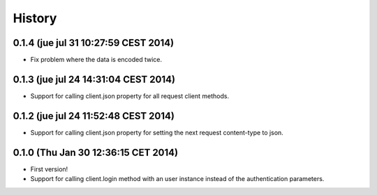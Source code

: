 .. :changelog:

History
-------

0.1.4 (jue jul 31 10:27:59 CEST 2014)
+++++++++++++++++++++++++++++++++++++

- Fix problem where the data is encoded twice.

0.1.3 (jue jul 24 14:31:04 CEST 2014)
+++++++++++++++++++++++++++++++++++++

- Support for calling client.json property for all request client methods.


0.1.2 (jue jul 24 11:52:48 CEST 2014)
+++++++++++++++++++++++++++++++++++++

- Support for calling client.json property for setting the next request content-type to json.

0.1.0 (Thu Jan 30 12:36:15 CET 2014)
++++++++++++++++++++++++++++++++++++

- First version!
- Support for calling client.login method with an user instance instead of the authentication parameters.
